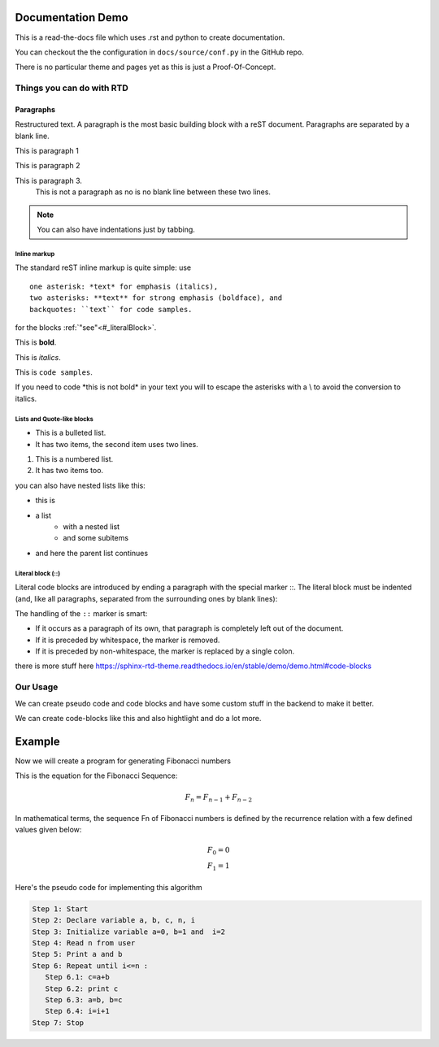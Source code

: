 .. RTD_Demo documentation master file, created by
   sphinx-quickstart on Wed Jun  9 11:38:18 2021.
   You can adapt this file completely to your liking, but it should at least
   contain the root `toctree` directive.

==================
Documentation Demo
==================

This is a read-the-docs file which uses .rst and python to create documentation.

You can checkout the the configuration in ``docs/source/conf.py`` in the GitHub repo.

There is no particular theme and pages yet as this is just a Proof-Of-Concept.


Things you can do with RTD
==========================

Paragraphs
^^^^^^^^^^
Restructured text. A paragraph is the most basic building block with a reST document. Paragraphs are separated by a blank line.

This is paragraph 1

This is paragraph 2

This is paragraph 3.
   This is not a paragraph as no is no blank line between these two lines.

.. note ::
   You can also have indentations just by tabbing.


Inline markup
-------------

The standard reST inline markup is quite simple: use
::

   one asterisk: *text* for emphasis (italics),
   two asterisks: **text** for strong emphasis (boldface), and
   backquotes: ``text`` for code samples.

for the blocks :ref:`"see"<#_literalBlock>`.

This is **bold**.

This is *italics*.

This is ``code samples``.

If you need to code \*this is not bold\* in your text you will to escape the asterisks with a \\ to avoid the conversion to italics.


Lists and Quote-like blocks
---------------------------
* This is a bulleted list.
* It has two items, the second
  item uses two lines.

1. This is a numbered list.
2. It has two items too.

you can also have nested lists like this:

* this is
* a list
   * with a nested list
   * and some subitems
* and here the parent list continues


.. _#_literalBlock:

Literal block (::)
------------------

Literal code blocks are introduced by ending a paragraph with the special 
marker ::. The literal block must be indented (and, like all paragraphs, 
separated from the surrounding ones by blank lines):

The handling of the ``::`` marker is smart:

* If it occurs as a paragraph of its own, that paragraph is completely left out of the document.
* If it is preceded by whitespace, the marker is removed.
* If it is preceded by non-whitespace, the marker is replaced by a single colon.

there is more stuff here https://sphinx-rtd-theme.readthedocs.io/en/stable/demo/demo.html#code-blocks


Our Usage
=========

We can create pseudo code and code blocks and have some custom stuff in the backend to make it better.

We can create code-blocks like this and also hightlight and do a lot more.


.. code-block:: python
   :linenos:
   :emphasize-lines: 3,5

   def some_function():
       interesting = False
       print 'This line is highlighted.'
       print 'This one is not...'
       print '...but this one is.'



=======
Example
=======
Now we will create a program for generating Fibonacci numbers

This is the equation for the Fibonacci Sequence:


.. math::
   
   F_n = F_{n-1} + F_{n-2}

In mathematical terms, the sequence Fn of Fibonacci numbers is defined by the recurrence relation with
a few defined values given below:


.. math::
   
   F_0 = 0 \\
   F_1 = 1

Here's the pseudo code for implementing this algorithm

.. code-block:: rst

   Step 1: Start 
   Step 2: Declare variable a, b, c, n, i
   Step 3: Initialize variable a=0, b=1 and  i=2 
   Step 4: Read n from user 
   Step 5: Print a and b 
   Step 6: Repeat until i<=n : 
      Step 6.1: c=a+b 
      Step 6.2: print c 
      Step 6.3: a=b, b=c 
      Step 6.4: i=i+1 
   Step 7: Stop